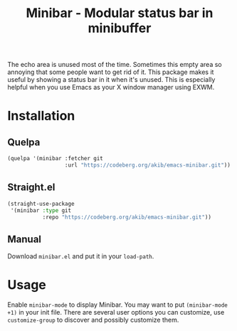 #+title: Minibar - Modular status bar in minibuffer

The echo area is unused most of the time.  Sometimes this empty area
so annoying that some people want to get rid of it.  This package
makes it useful by showing a status bar in it when it's unused.  This
is especially helpful when you use Emacs as your X window manager
using EXWM.

* Installation

** Quelpa

#+begin_src emacs-lisp
(quelpa '(minibar :fetcher git
                  :url "https://codeberg.org/akib/emacs-minibar.git"))
#+end_src

** Straight.el

#+begin_src emacs-lisp
(straight-use-package
 '(minibar :type git
           :repo "https://codeberg.org/akib/emacs-minibar.git"))
#+end_src

** Manual

Download =minibar.el= and put it in your ~load-path~.

* Usage

Enable ~minibar-mode~ to display Minibar.  You may want to put
~(minibar-mode +1)~ in your init file.  There are several user options
you can customize, use ~customize-group~ to discover and possibly
customize them.
